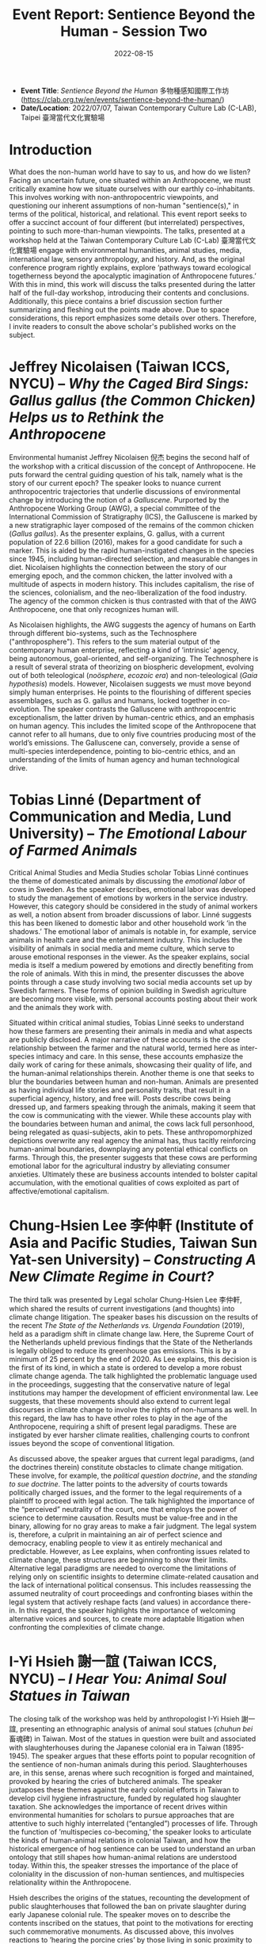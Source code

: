 #+title: Event Report: Sentience Beyond the Human - Session Two 
#+filetags: interspecies-justice Taiwan conference
#+description: Notes on academic workshop.
#+date: 2022-08-15

- *Event Title*: /Sentience Beyond the Human/ 多物種感知國際工作坊 (https://clab.org.tw/en/events/sentience-beyond-the-human/)
- *Date/Location*: 2022/07/07, Taiwan Contemporary Culture Lab (C-LAB), Taipei 臺灣當代文化實驗場

* Introduction
What does the non-human world have to say to us, and how do we listen? Facing an uncertain future, one situated within an Anthropocene, we must critically examine how we situate ourselves with our earthly co-inhabitants. This involves working with non-anthropocentric viewpoints, and questioning our inherent assumptions of non-human "sentience(s)," in terms of the political, historical, and relational. This event report seeks to offer a succinct account of four different (but interrelated) perspectives, pointing to such more-than-human viewpoints. The talks, presented at a workshop held at the Taiwan Contemporary Culture Lab (C-Lab) 臺灣當代文化實驗場 engage with environmental humanities, animal studies, media, international law, sensory anthropology, and history. And, as the original conference program rightly explains, explore ‘pathways toward ecological togetherness beyond the apocalyptic imagination of Anthropocene futures.’ With this in mind, this work will discuss the talks presented during the latter half of the full-day workshop, introducing their contents and conclusions. Additionally, this piece contains a brief discussion section further summarizing and fleshing out the points made above. Due to space considerations, this report emphasizes some details over others. Therefore, I invite readers to consult the above scholar's published works on the subject.  

* Jeffrey Nicolaisen (Taiwan ICCS, NYCU) -- /Why the Caged Bird Sings: Gallus gallus (the Common Chicken) Helps us to Rethink the Anthropocene/
Environmental humanist Jeffrey Nicolaisen 倪杰 begins the second half of the workshop with a critical discussion of the concept of Anthropocene. He puts forward the central guiding question of his talk, namely what is the story of our current epoch? The speaker looks to nuance current anthropocentric trajectories that underlie discussions of environmental change by introducing the notion of a /Galluscene/. Purported by the Anthropocene Working Group (AWG), a special committee of the International Commission of Stratigraphy (ICS), the Galluscene is marked by a new stratigraphic layer composed of the remains of the common chicken (/Gallus gallus/). As the presenter explains, G. gallus, with a current population of 22.6 billion (2016), makes for a good candidate for such a marker. This is aided by the rapid human-instigated changes in the species since 1945, including human-directed selection, and measurable changes in diet. Nicolaisen highlights the connection between the story of our emerging epoch, and the common chicken, the latter involved with a multitude of aspects in modern history. This includes capitalism, the rise of the sciences, colonialism, and the neo-liberalization of the food industry. The agency of the common chicken is thus contrasted with that of the AWG Anthropocene, one that only recognizes human will.

As Nicolaisen highlights, the AWG suggests the agency of humans on Earth through different bio-systems, such as the Technosphere ("anthroposphere"). This refers to the sum material output of the contemporary human enterprise, reflecting a kind of ’intrinsic’ agency, being autonomous, goal-oriented, and self-organizing. The Technosphere is a result of several strata of theorizing on biospheric development, evolving out of both teleological (/noösphere/, /ecozoic era/) and non-teleological (/Gaia hypothesis/) models. However, Nicolaisen suggests we must move beyond simply human enterprises. He points to the flourishing of different species assemblages, such as G. gallus and humans, locked together in co-evolution. The speaker contrasts the Galluscene with anthropocentric exceptionalism, the latter driven by human-centric ethics, and an emphasis on human agency. This includes the limited scope of the Anthropocene that cannot refer to all humans, due to only five countries producing most of the world’s emissions. The Galluscene can, conversely, provide a sense of multi-species interdependence, pointing to bio-centric ethics, and an understanding of the limits of human agency and human technological drive.

* Tobias Linné (Department of Communication and Media, Lund University) -- /The Emotional Labour of Farmed Animals/
Critical Animal Studies and Media Studies scholar Tobias Linné continues the theme of domesticated animals by discussing the /emotional labor/ of cows in Sweden. As the speaker describes, emotional labor was developed to study the management of emotions by workers in the service industry. However, this category should be considered in the study of animal workers as well, a notion absent from broader discussions of labor. Linné suggests this has been likened to domestic labor and other household work ‘in the shadows.’ The emotional labor of animals is notable in, for example, service animals in health care and the entertainment industry. This includes the visibility of animals in social media and meme culture, which serve to arouse emotional responses in the viewer. As the speaker explains, social media is itself a medium powered by emotions and directly benefiting from the role of animals. With this in mind, the presenter discusses the above points through a case study involving two social media accounts set up by Swedish farmers. These forms of opinion building in Swedish agriculture are becoming more visible, with personal accounts posting about their work and the animals they work with.

Situated within critical animal studies, Tobias Linné seeks to understand how these farmers are presenting their animals in media and what aspects are publicly disclosed. A major narrative of these accounts is the close relationship between the farmer and the natural world, termed here as inter-species intimacy and care. In this sense, these accounts emphasize the daily work of caring for these animals, showcasing their quality of life, and the human-animal relationships therein. Another theme is one that seeks to blur the boundaries between human and non-human. Animals are presented as having individual life stories and personality traits, that result in a superficial agency, history, and free will. Posts describe cows being dressed up, and farmers speaking through the animals, making it seem that the cow is communicating with the viewer. While these accounts play with the boundaries between human and animal, the cows lack full personhood, being relegated as quasi-subjects, akin to pets. These anthropomorphized depictions overwrite any real agency the animal has, thus tacitly reinforcing human-animal boundaries, downplaying any potential ethical conflicts on farms. Through this, the presenter suggests that these cows are performing emotional labor for the agricultural industry by alleviating consumer anxieties. Ultimately these are business accounts intended to bolster capital accumulation, with the emotional qualities of cows exploited as part of affective/emotional capitalism.
* Chung-Hsien Lee 李仲軒 (Institute of Asia and Pacific Studies, Taiwan Sun Yat-sen University) -- /Constructing A New Climate Regime in Court?/
The third talk was presented by Legal scholar Chung-Hsien Lee 李仲軒, which shared the results of current investigations (and thoughts) into climate change litigation. The speaker bases his discussion on the results of the recent /The State of the Netherlands vs. Urgenda Foundation/ (2019), held as a paradigm shift in climate change law. Here, the Supreme Court of the Netherlands upheld previous findings that the State of the Netherlands is legally obliged to reduce its greenhouse gas emissions. This is by a minimum of 25 percent by the end of 2020. As Lee explains, this decision is the first of its kind, in which a state is ordered to develop a more robust climate change agenda. The talk highlighted the problematic language used in the proceedings, suggesting that the conservative nature of legal institutions may hamper the development of efficient environmental law. Lee suggests, that these movements should also extend to current legal discourses in climate change to involve the rights of non-humans as well. In this regard, the law has to have other roles to play in the age of the Anthropocene, requiring a shift of present legal paradigms. These are instigated by ever harsher climate realities, challenging courts to confront issues beyond the scope of conventional litigation.

As discussed above, the speaker argues that current legal paradigms, (and the doctrines therein) constitute obstacles to climate change mitigation. These involve, for example, the /political question doctrine/, and the /standing to sue doctrine/. The latter points to the adversity of courts towards politically charged issues, and the former to the legal requirements of a plaintiff to proceed with legal action. The talk highlighted the importance of the “perceived” neutrality of the court, one that employs the power of science to determine causation. Results must be value-free and in the binary, allowing for no gray areas to make a fair judgment. The legal system is, therefore, a culprit in maintaining an air of perfect science and democracy, enabling people to view it as entirely mechanical and predictable. However, as Lee explains, when confronting issues related to climate change, these structures are beginning to show their limits. Alternative legal paradigms are needed to overcome the limitations of relying only on scientific insights to determine climate-related causation and the lack of international political consensus. This includes reassessing the assumed neutrality of court proceedings and confronting biases within the legal system that actively reshape facts (and values) in accordance there-in. In this regard, the speaker highlights the importance of welcoming alternative voices and sources, to create more adaptable litigation when confronting the complexities of climate change.

* I-Yi Hsieh 謝一誼 (Taiwan ICCS, NYCU) -- /I Hear You: Animal Soul Statues in Taiwan/
The closing talk of the workshop was held by anthropologist I-Yi Hsieh 謝一誼, presenting an ethnographic analysis of animal soul statues (/chuhun bei/ 畜魂碑) in Taiwan. Most of the statues in question were built and associated with slaughterhouses during the Japanese colonial era in Taiwan (1895-1945). The speaker argues that these efforts point to popular recognition of the sentience of non-human animals during this period. Slaughterhouses are, in this sense, arenas where such recognition is forged and maintained, provoked by hearing the cries of butchered animals. The speaker juxtaposes these themes against the early colonial efforts in Taiwan to develop civil hygiene infrastructure, funded by regulated hog slaughter taxation. She acknowledges the importance of recent drives within environmental humanities for scholars to pursue approaches that are attentive to such highly interrelated (“entangled”) processes of life. Through the function of ’multispecies co-becoming,’ the speaker looks to articulate the kinds of human-animal relations in colonial Taiwan, and how the historical emergence of hog sentience can be used to understand an urban ontology that still shapes how human-animal relations are understood today. Within this, the speaker stresses the importance of the place of coloniality in the discussion of non-human sentiences, and multispecies relationality within the Anthropocene.

Hsieh describes the origins of the statues, recounting the development of public slaughterhouses that followed the ban on private slaughter during early Japanese colonial rule. The speaker moves on to describe the contents inscribed on the statues, that point to the motivations for erecting such commemorative monuments. As discussed above, this involves reactions to ’hearing the porcine cries’ by those living in sonic proximity to the slaughterhouses. The butchering sessions usually started at 2-3 am, suggesting that the sonic intensity of “invisible” howling hogs may have lead to distinct sensory events. The novelty of public slaughterhouse soundscapes in early colonial Taiwan thus led to a new kind of multispecies relationality, historically granting the possibility of ascribing sentience to hogs. The speaker suggests that in the mutual confrontation towards animal suffering, the colonial government and its citizens were able to move toward unifying distinct multispecies worlds. The presenter moves to reflect on what it means to hear the cries of suffering animals and the politics of such sensory engagement. Hsieh then ties the above case with the contemporary meat industry and calls for critical relational perspectives for examining modern human-porcine ontologies. 

* Discussion
During the 20-minute discussion at the end of the workshop, several key points were expanded upon, a few of which I have summarized below. I-Yi Hsieh began this section by further elaborating on the soul statues, sharing their material qualities and provenance, being made of larger three-meter stones, but without figurative qualities. Today some of these statues are associated with animal worship. Following this, Tobias Linné further discussed the nature of social media use among Swedish farmers, and how widespread this phenomenon is. Although these are farms that have grown in recent years, part of the motivation for social media use is to “give an air” of a smaller scale. Linné’s talk sparked further reflections on the anthropomorphizing of animals, with the presenter pointing out the potential for critical anthropomorphism in the context of representation. These discussions included widening the concept of labor in animals beyond the emotional to what, for example, Jeffrey Nicolaisen highlighted as “metabolic labor.”

Lastly, a question was posed to the presenters which sought to inquire on three different themes in the workshop, namely personhood, agency, and the senses. And, how these perspectives relate to and converge among the different scholars' research. Jeffrey Nicolaisen suggested that to tie these three themes together, one needs to consider welfare. As he points out, the legal concept of “person” should not always be equated to “human,” with personhood being affixed to a multitude of different entities (e.g. corporations and organizations). Using metabolic labor as an example, Nicolaisen proposes that agency is not limited to simple goal-directed behavior. Rather, this should involve adding to the notion of subjectivity the possibility to feel, thus linking to the senses. Through this process, we can slowly begin to appreciate welfare, and thereafter begin to build a more equitable notion of personhood. In the last 30 seconds, Chung-Hsien Lee concludes the discussion by reflecting on his approach utilizing systems theory, and how the above categories can ultimately converge and be reconciled.

* Conclusion and Acknowledgments
This report sought to share notes on four talks presented at C-Lab that discussed different stances on themes revolved around notion of Anthropocene. While not able to share all details of complex and multifaceted projects, this work is nevertheless hoped to invite more interest into the research of the above scholars. The author of this work would like to thank Derek Sheridan (Institute of Ethnology, Academia Sinica) for moderating this part of the workshop, and Owen Raymond for his vital technical assistance throughout the event. And lastly, C-Lab and NYCU for their support in leading-edge Arts & Humanities scholarship.

* Disclaimer
All content above reflects the author's reflections and judgements, and should not be taken for an authoritative account of the works of the above scholars


